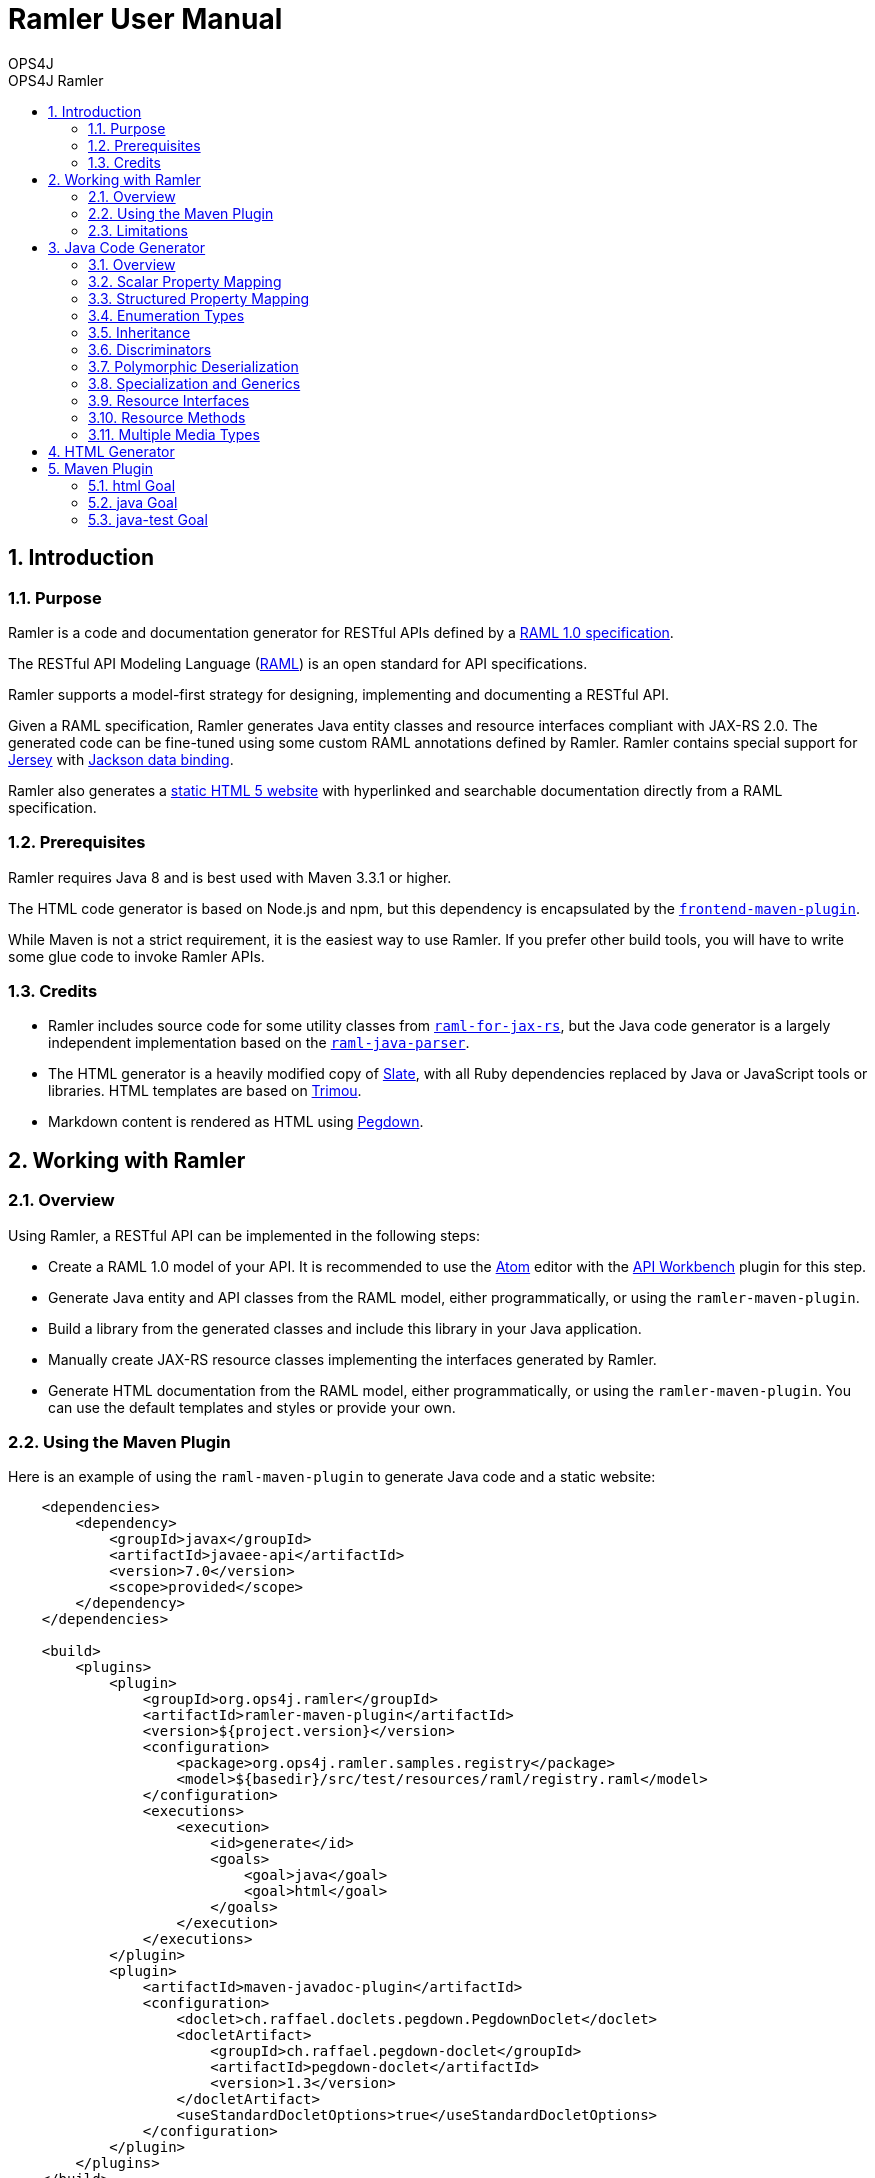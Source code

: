 = Ramler User Manual 
OPS4J 
:doctype: book 
:toc: left 
:toclevels: 3
:toc-position: left 
:toc-title: OPS4J Ramler 
:numbered:

// Push titles down one level
:leveloffset: 1

++++ 
<link rel="stylesheet" href="http://cdnjs.cloudflare.com/ajax/libs/font-awesome/3.1.0/css/font-awesome.min.css">
++++

:icons: font

= Introduction

== Purpose

Ramler is a code and documentation generator for RESTful APIs defined by a 
https://github.com/raml-org/raml-spec/blob/master/versions/raml-10/raml-10.md[RAML 1.0 specification].

The RESTful API Modeling Language (http://www.raml.org[RAML]) is an open standard for API specifications.

Ramler supports a model-first strategy for designing, implementing and documenting a RESTful API.

Given a RAML specification, Ramler generates Java entity classes and resource interfaces compliant 
with JAX-RS 2.0. The generated code can be fine-tuned using some custom RAML annotations defined by
Ramler. Ramler contains special support for https://jersey.github.io/[Jersey] with 
https://github.com/FasterXML/jackson-databind[Jackson data binding].

Ramler also generates a link:registry/[static HTML 5 website] with hyperlinked and searchable documentation directly from a RAML specification. 

== Prerequisites

Ramler requires Java 8 and is best used with Maven 3.3.1 or higher. 

The HTML code generator is based on Node.js and npm, but this dependency is encapsulated by the
https://github.com/eirslett/frontend-maven-plugin[`frontend-maven-plugin`]. 

While Maven is not a strict requirement, it is the easiest way to use Ramler. If you prefer other
build tools, you will have to write some glue code to invoke Ramler APIs.

== Credits

* Ramler includes source code for some utility classes from 
https://github.com/mulesoft/raml-for-jax-rs[`raml-for-jax-rs`], but the Java code
generator is a largely independent implementation based on the 
https://github.com/raml-org/raml-java-parser[`raml-java-parser`].

* The HTML generator is a heavily modified copy of https://github.com/lord/slate[Slate], with all 
Ruby dependencies replaced by Java or JavaScript tools or libraries. 
HTML templates are based on http://www.trimou.org[Trimou].

* Markdown content is rendered as HTML using https://github.com/sirthias/pegdown[Pegdown].

= Working with Ramler

== Overview

Using Ramler, a RESTful API can be implemented in the following steps:

* Create a RAML 1.0 model of your API. It is recommended to use the 
https://atom.io/[Atom] editor with the 
http://apiworkbench.com/[API Workbench] plugin for this step. 

* Generate Java entity and API classes from the RAML model, either programmatically, or using the `ramler-maven-plugin`.

* Build a library from the generated classes and include this library in your Java application.

* Manually create JAX-RS resource classes implementing the interfaces generated by Ramler.

* Generate HTML documentation from the RAML model, either programmatically, or using the 
`ramler-maven-plugin`. You can use the default templates and styles or provide your own.

== Using the Maven Plugin

Here is an example of using the `raml-maven-plugin` to generate Java code and a static website:

[source,xml]
----
    <dependencies>
        <dependency>
            <groupId>javax</groupId>
            <artifactId>javaee-api</artifactId>
            <version>7.0</version>
            <scope>provided</scope>
        </dependency>
    </dependencies>
    
    <build>
        <plugins>
            <plugin>
                <groupId>org.ops4j.ramler</groupId>
                <artifactId>ramler-maven-plugin</artifactId>
                <version>${project.version}</version>
                <configuration>
                    <package>org.ops4j.ramler.samples.registry</package>
                    <model>${basedir}/src/test/resources/raml/registry.raml</model>
                </configuration>
                <executions>
                    <execution>
                        <id>generate</id>
                        <goals>
                            <goal>java</goal>
                            <goal>html</goal>
                        </goals>
                    </execution>
                </executions>
            </plugin>
            <plugin>
                <artifactId>maven-javadoc-plugin</artifactId>
                <configuration>
                    <doclet>ch.raffael.doclets.pegdown.PegdownDoclet</doclet>
                    <docletArtifact>
                        <groupId>ch.raffael.pegdown-doclet</groupId>
                        <artifactId>pegdown-doclet</artifactId>
                        <version>1.3</version>
                    </docletArtifact>
                    <useStandardDocletOptions>true</useStandardDocletOptions>
                </configuration>
            </plugin>
        </plugins>
    </build>
----

== Limitations

Please note the following limitations when using Ramler:

* RAML 0.8 is not supported. Ramler requires a RAML 1.0 specification.
* Only native RAML types are supported. Ramler cannot handle type definitions based on JSON Schema or
  XML schema.
* Examples in the RAML specification must use YAML syntax to be rendered in the generated website.
  Literal JSON is not supported.
* Ramler supports at most one level of nested subresources. Each top-level resource is turned into a
JAX-RS resource class. All methods of subresources of the given top-level resource will be turned
into methods of the same JAX-RS resource class.
  
= Java Code Generator

== Overview

Given a RAML specification, the Java code generator creates plain old Java objects (POJO) with getters
and setters for each user-defined object type and a Java interface for each resource, with methods corresponding
to the HTTP methods defined in RAML.

RAML descriptions are converted to Javadoc comments.

Example: 

This RAML type

    Person:
      firstName: string
      lastName: string

    
will generate the following Java class:

[source,java]
----
public class Person {

    private String firstName;
    private String lastName;

    public String getFirstname() {
        return firstName;
    }

    public void setFirstName(String firstName) {
        this.firstName = firstName;
    }

    public String getLastName() {
        return lastName;
    }

    public void setLastname(String lastName) {
        this.lastName = lastName;
    }
}
----    

By default, the Java field name will be equal to the RAML property name and the accessor method names will follow
the usual Java bean naming conventions. The getter for a boolean property `foo` is named `isFoo()`.

If the property name conflicts with a Java keyword, the field name is prefixed with a `$`.

Custom field names can be specified with the RAML annotation `(codeName)`. When the Ramler configuration 
property `jacksonPropertyName` is set, Ramler will add a `JsonProperty` annotation to the field so that
Jackson will map the Java field to the JSON property indicated by the annotation.

== Scalar Property Mapping

Properties of an object type with a scalar RAML type are mapped to fields with Java types 
according to the following table:

|===
| RAML type       | Format        | Required          | Java type

| `boolean`         |               | yes               | `boolean`
| `boolean`         |               | no                | `java.lang.Boolean`
| `date-only`       |               |                   | `java.time.LocalDate`
| `datetime`        |               |                   | `java.time.ZonedDateTime`
| `datetime-only`   |               |                   | `java.time.LocalDateTime`
| `file`            |               |                   | `java.io.InputStream`
| `integer`         | `int64, long`   | yes             | `long`
| `integer`         | `int64, long`   | no              | `java.lang.Long`
| `integer`         | `int8, int16, int32, int`   | yes   | `int`
| `integer`         | `int8, int16, int32, int`   | no    | `java.lang.Integer`
| `null`            |               |                   | `java.lang.Object`
| `number`          | `double`      | yes               | `double`
| `number`          | `double`      | no                | `java.lang.Double`
| `number`          | `float`       | yes               | `float`
| `number`          | `float`       | no                | `java.lang.Float`
| `string`          |               |                   | `java.lang.String` or `enum` type
| `time-only`       |               |                   | `java.time.LocalTime`
|===


== Structured Property Mapping

Properties of an object type with a structured RAML type are mapped to fields with Java types 
according to the following table:

|===
| RAML type         | Java type

| `any`             | `java.lang.Object`
| `array`           | `java.util.List<I>`
| `object`          | POJO or `Map<String, Object>`
| `union`           | not supported
|===


For array types, the type argument `I` of the Java `List` type will be the Java type of the array item type.

For object types, the referenced type will be the generated Java class if the type has any properties. A RAML `object`
type without any specified properties will be mapped to `Map<String, Object>`, to allow for any JSON properties
at run-time that are unknown at modelling time.

Union types are currently not supported. 

== Enumeration Types

A user-defined RAML type with base type `string` and an `enum` facet will be mapped to a Java `enum` class 
with constants corresponding to the value list of the `enum` facet.

    Colour:
      type: string
      enum:
      - lightBlue
      - red
 
[source,java]
----
public enum Colour {

    LIGHT_BLUE("lightBlue"),
    RED("red");
    private final String value;

    private Colour(String value) {
        this.value = value;
    }

    public String value() {
        return value;
    }

    public static Colour fromValue(String value) {
        for (Colour v: Colour.values()) {
            if (v.value.equals(value)) {
                return v;
            }
        }
        throw new IllegalArgumentException(value);
    }
}
----

Since RAML 1.0 does not allow for any facets or annotations on `enum` values, Ramler provides an `(enum)`
annotation as an alternative.

    Colour:
      type: string
      (r.enum):
        values:
          - name: lightBlue
            description: Colour of the sky.
          - name: red
            description: Colour of tomatoes.

[source,java]
----
public enum Colour {

    /**
     * Colour of the sky.
     */
    LIGHT_BLUE("lightBlue"),

    /**
     * Colour of tomatoes.
     */
    RED("red");

    // further members omitted
}    
----

== Inheritance

A user-defined RAML object type can have one or more base types. Since Java does not support multiple
inheritance, Ramler maps the first base type as Java base class and adds all properties from any
additional base types directly to the Java class.

Example:

   A:
     properties:
       a1: string
       a2: string
   B:
     properties:   
       b1: int
       b2: int
   C:
     type: [A, B]
     properties
       c1: string    

[source,java]
----
public class C extends A {
    private int b1;
    private int b2;
    private String c1;
	// methods omitted
}
----

== Discriminators

A RAML type with a discriminator is mapped to a Java class with a public string constant `DISCRIMINATOR` 
defining the discriminator value. By default, the discriminator property is immutable, it only has a getter which
returns the constant.

In some situations, e.g. for provoking validation errors in tests, it may be required to have mutable 
discriminator properties. This feature can be enabled by setting the Ramler configuration property
`discriminatorMutable` to `true`.

Example:

    Person:
      discriminator: objectType
      discriminatorValue: p
      properties:
        firstName: string
        lastName: string
        objectType: string
    Employee:
      discriminatorValue: e
      type: Person
      properties:
        department: string

[source,java]
----
public class Person {

    public final static String DISCRIMINATOR = "p";
    private String firstname;
    private String lastname;

    public String getObjectType() {
        return Person.DISCRIMINATOR;
    }

    public String getFirstname() {
        return firstname;
    }

    public void setFirstname(String firstname) {
        this.firstname = firstname;
    }

    public String getLastname() {
        return lastname;
    }

    public void setLastname(String lastname) {
        this.lastname = lastname;
    }
}

public class Employee extends Person {

    public final static String DISCRIMINATOR = "e";
    private String department;

    public String getObjectType() {
        return DISCRIMINATOR;
    }

    public String getDepartment() {
        return department;
    }

    public void setDepartment(String department) {
        this.department = department;
    }
}
----

Same example with mutable discriminators:

[source,java]
----
public class Person {

    public final static String DISCRIMINATOR = "p";
    private String objectType;
    private String firstname;
    private String lastname;

    public Person() {
        setObjectType(DISCRIMINATOR);
    }

    public String getObjectType() {
        return objectType;
    }

    public void setObjectType(String objectType) {
        this.objectType = objectType;
    }

    public String getFirstname() {
        return firstname;
    }

    public void setFirstname(String firstname) {
        this.firstname = firstname;
    }

    public String getLastname() {
        return lastname;
    }

    public void setLastname(String lastname) {
        this.lastname = lastname;
    }
}

public class Employee extends Person {

    public final static String DISCRIMINATOR = "e";
    private String department;

    public Employee() {
        setObjectType(DISCRIMINATOR);
    }

    public String getDepartment() {
        return department;
    }

    public void setDepartment(String department) {
        this.department = department;
    }
}
----

== Polymorphic Deserialization

For RAML types with discriminators, the generated Java classes can be enriched with Jackson annotations to 
support polymorphic deserialization. These annotations enable the Jackson `ObjectMapper` to select
the appropriate Java class for unmarshalling a JSON object based on its discriminator property.

This feature can be enabled by setting the Ramler configuration property
`jacksonTypeInfo` to `true`.

In the above example, some annotations would be added to the `Person` class.

[source,java]
----
@JsonTypeInfo(use = JsonTypeInfo.Id.NAME, include = JsonTypeInfo.As.EXISTING_PROPERTY, property = "objectType")
@JsonSubTypes({
    @JsonSubTypes.Type(Employee.class)
})
public class Person {
    // members omitted
}
----

== Specialization and Generics

In RAML, derived types can specialize a base type property with a narrower type, e.g.

    Result:
      properties:
        result: any
        message?: string
    PersonResult:
      type: Result
      properties:
        result: Person
        message?: string

This does not map very well to Java, because `PersonResult.setResult(Person)` does not override 
`Result.setResult(Object)`.

In Java, it would be more suitable to model this situation with generics, e.g. `Result<T>.setResult(T)`.

To support this use case, Ramler provides three annotations `typeArgs`, `typeVar` and `typeVars` to add sufficient 
information for generating Java generics and parameterized types.

`typeVars` defines the parameter list of a generic type. `typeVar` references a type parameter from
the body of a generic type. `typeArgs` defines the argument list for a parameterized type, where the size
of the argument list must match the size of the parameter list of the underlying generic type.

Using these annotations, the given example can be rewritten as

    Result:
      (typeVars): [T]
      properties:
        result: 
          (typeVar): T
          type: any
        message?: string
    PersonResult:
      type: Result
      (typeArgs): [Person] 

and the generated Java classes will look like this:

[source,java]
----
public class Result<T> {

    private T result;
    private String message;

    public T getResult() {
        return result;
    }

    public void setResult(T result) {
        this.result = result;
    }
    
    public String getMessage() {
        return message;
    }
    
    public void setMessage(String message) {
        this.message = message;
    }
}

public class PersonResult extends Result<Person> {
}
----


== Resource Interfaces

RAML resources can have subresources nested to any depth. 

To simplify code generation, Ramler currently only supports two nesting levels, always mapping the first
level to a resource interface with a `@Path` annotation and the second level to a method of the same interface
with an additional `@Path` annotation.

Ramler does not impose any restrictions on the number of relative path components used at each nesting level.

For the generated Java interface, the class name is a camel-case version of the resource path name with a 
configurable suffix. The default interface name suffix is `Resource`. The suffix can be changed by setting
the Ramler configuration property `interfaceNameSuffix`.

The Java method name is the camel-case display name of the corresponding RAML method, if present, or the
HTTP method name otherwise.

    /person:
      get:
        displayName: Find persons
        responses:
          200:
            body:
              type: Person[]
      /address:
        get:        
          displayName: Get address
          responses:
            200:
              body:
                type: Address
      
[source,java]
----
@Path("/person")
@Produces(MediaType.APPLICATION_JSON)
@Consumes(MediaType.APPLICATION_JSON)
public interface PersonResource {

    /** Find persons */
    @GET
    List<Person> findPersons();

    /** Get address */
    @Path("/address")
    @GET
    Address getAddress();
}
----

For more fine-grained control over interface and method names, Ramler provides the `codeName` annotation.
The value of this annotation, if present, takes precedence over the `displayName` facet. The configured
interface name suffix is always appended last, even when `codeName` is set.

== Resource Methods

The Java return type of a method is always determined by the RAML type of the first response, or `void` otherwise.

A method body type, if present, gives rise to a Java method parameter with the corresponding Java type, unless the 
response media type is `multipart/form-data`.

In this case, each property of the body type gives rise to a Java method parameter annotated
by `@FormDataParam`. A RAML parameter of type `file` gives rise to two Java parameters of types
`java.io.InputStream` and `org.glassfish.jersey.media.multipart.FormDataContentDisposition`.

Each RAML query parameter gives rise to a Java method parameter annotated by `@QueryParam`.

Each RAML URI parameter gives rise to a Java method parameter annotated by `@PathParam`.

For all `@*Param` annotations, the unnamed annotation argument corresponds to the RAML parameter name.

Ramler does not currently support header or matrix parameters.

== Multiple Media Types

For a resource method with a response body that supports multiple media types, Ramler will generate a separate Java method 
for each media type and add a `@Produces` annotation to each method not matching the media type defined at class level.

It is recommended to specify the generated method name with a `codeName` annotation to the alternative media type. By default,
Ramler will simply add a numerical suffix to the RAML method name.

Example:

  /anything:
    get:
      responses:
        200:
          body:
            application/json:
              type: object
            text/csv:
              (r.codeName): getCsv
              type: string

[source,java]
----

@Path("/anything")
@Produces(MediaType.APPLICATION_JSON)
@Consumes(MediaType.APPLICATION_JSON)
public interface AnythingResource {

    @GET
    Map<String, Object> get();

    @GET
    @Produces("text/csv")
    String getCsv();

}
----

= HTML Generator

The HTML generator generates a static website with three columns for types and resources, details and examples.

You can customize the layout by overriding the included web resources or even by adapting the 
http://www.trimou.org[Trimou] templates used to generate output from the parsed API model.

To do so, set the configuration properties `webResourceDir` or `templateDir`, respectively.

= Maven Plugin

== html Goal

|===
| Parameter     | Type          | Meaning

| `model`         | `String`        | RAML specification file

| `outputDir`     | `File`          | Output directory for generated code. 
Default: `${project.build.directory}/generated-sources/ramler`

| `webResourceDir` | `File` | Directory with web resources to be used instead of the built-in resources.

| `templateDir` | `File` | Directory with Trimou templates which take precedence over the built-in templates.
The entry template is named `api.trimou.html`.

|===


== java Goal

|===
| Parameter     | Type          | Meaning

| `model`         | `String`        | RAML specification file

| `packageName`   | `String`        | Fully qualified package name for generated Java sources. 
The generated classes will be located in subpackages `model` and `api`

| `outputDir`     | `File`          | Output directory for generated code. 
Default: `${project.build.directory}/generated-sources/ramler`

| `discriminatorMutable` | `boolean` | Should discriminator properties be mutable?
Default: `false`

| `interfaceNameSuffix` | `String` | Suffix for interface names. 
This suffix is appended to the code name of a resource. The code
name is either specified explicitly by the `(codeName)` annotation, or implicitly by
the resource name, converted to camel case.
Default: `Resource`

| `jacksonPropertyName` | `boolean` |  Should Java classes include `JsonProperty` annotations 
for properties with illegal Java names?
Default: `false`

| `jacksonTypeInfo` | `boolean` |  Should Java classes include `JsonTypeInfo` annotations for type hierarchies?
Default: `false`

|===


== java-test Goal  

|===
| Parameter     | Type          | Meaning

| `model`         | `String`        | RAML specification file
| `packageName`   | `String`        | Fully qualified package name for generated Java sources. 
The generated classes will be located in subpackages `model` and `api`

| `outputDir`     | `File`          | Output directory for generated code. 
Default: `${project.build.directory}/generated-test-sources/ramler`

| `discriminatorMutable` | `boolean` | Should discriminator properties be mutable?
Default: `false`

| `interfaceNameSuffix` | `String` | Suffix for interface names. 
This suffix is appended to the code name of a resource. The code
name is either specified explicitly by the `(codeName)` annotation, or implicitly by
the resource name, converted to camel case.
Default: `Resource`

| `jacksonPropertyName` | `boolean` |  Should Java classes include `JsonProperty` annotations 
for properties with illegal Java names?
Default: `false`

| `jacksonTypeInfo` | `boolean` |  Should Java classes include `JsonTypeInfo` annotations for type hierarchies?
Default: `false`

|===


// Return to normal title levels 
:leveloffset: 0

